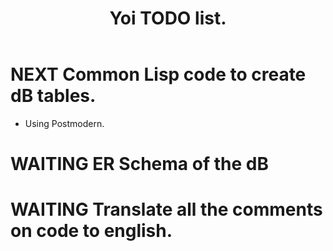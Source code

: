 #+TITLE:  Yoi TODO list.
#+TAGS: project
#+TYP_TODO: TODO MAYBE(m) CALENDAR(c) WAITING(w) NEXT(n) DONE
#+STARTUP: hidestars
#+STARTUP: showall


* NEXT Common Lisp code to create dB tables.
 - Using Postmodern.

* WAITING  ER Schema of the dB

* WAITING Translate all the comments on code to english.

